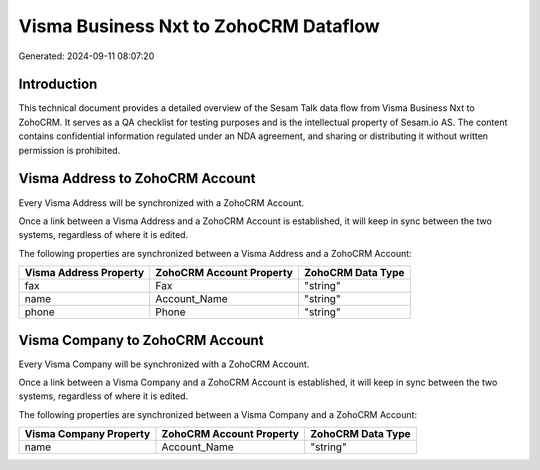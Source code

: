 ======================================
Visma Business Nxt to ZohoCRM Dataflow
======================================

Generated: 2024-09-11 08:07:20

Introduction
------------

This technical document provides a detailed overview of the Sesam Talk data flow from Visma Business Nxt to ZohoCRM. It serves as a QA checklist for testing purposes and is the intellectual property of Sesam.io AS. The content contains confidential information regulated under an NDA agreement, and sharing or distributing it without written permission is prohibited.

Visma Address to ZohoCRM Account
--------------------------------
Every Visma Address will be synchronized with a ZohoCRM Account.

Once a link between a Visma Address and a ZohoCRM Account is established, it will keep in sync between the two systems, regardless of where it is edited.

The following properties are synchronized between a Visma Address and a ZohoCRM Account:

.. list-table::
   :header-rows: 1

   * - Visma Address Property
     - ZohoCRM Account Property
     - ZohoCRM Data Type
   * - fax
     - Fax
     - "string"
   * - name
     - Account_Name
     - "string"
   * - phone
     - Phone
     - "string"


Visma Company to ZohoCRM Account
--------------------------------
Every Visma Company will be synchronized with a ZohoCRM Account.

Once a link between a Visma Company and a ZohoCRM Account is established, it will keep in sync between the two systems, regardless of where it is edited.

The following properties are synchronized between a Visma Company and a ZohoCRM Account:

.. list-table::
   :header-rows: 1

   * - Visma Company Property
     - ZohoCRM Account Property
     - ZohoCRM Data Type
   * - name
     - Account_Name
     - "string"

